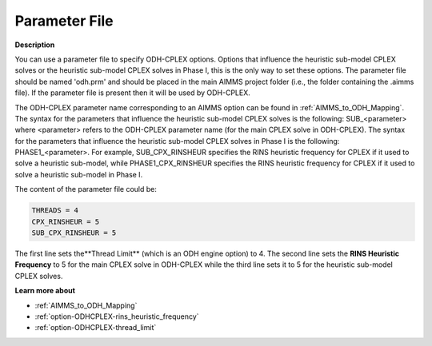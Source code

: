 .. _ODH-CPLEX_-_Parameter_File:

Parameter File
==============

**Description** 

You can use a parameter file to specify ODH-CPLEX options. 
Options that influence the heuristic sub-model CPLEX solves or the heuristic sub-model CPLEX solves in Phase I, 
this is the only way to set these options. 
The parameter file should be named 'odh.prm' and should be placed in the main AIMMS project folder 
(i.e., the folder containing the .aimms file). 
If the parameter file is present then it will be used by ODH-CPLEX.

The ODH-CPLEX parameter name corresponding to an AIMMS option can be found in :ref:`AIMMS_to_ODH_Mapping`. 
The syntax for the parameters that influence the heuristic sub-model CPLEX solves is the following: SUB_<parameter> 
where <parameter> refers to the ODH-CPLEX parameter name (for the main CPLEX solve in ODH-CPLEX). 
The syntax for the parameters that influence the heuristic sub-model CPLEX solves in Phase I is the following: PHASE1_<parameter>. 
For example, SUB_CPX_RINSHEUR specifies the RINS heuristic frequency for CPLEX if it used to solve a heuristic sub-model, 
while PHASE1_CPX_RINSHEUR specifies the RINS heuristic frequency for CPLEX if it used to solve a heuristic sub-model in Phase I.

The content of the parameter file could be:

.. code-block:: none

    THREADS = 4     
    CPX_RINSHEUR = 5   
    SUB_CPX_RINSHEUR = 5 

The first line sets the**Thread Limit**  (which is an ODH engine option) to 4. 
The second line sets the **RINS Heuristic Frequency**  to 5 for the main CPLEX solve in ODH-CPLEX while 
the third line sets it to 5 for the heuristic sub-model CPLEX solves.

**Learn more about** 

*   :ref:`AIMMS_to_ODH_Mapping`  
*   :ref:`option-ODHCPLEX-rins_heuristic_frequency`  
*   :ref:`option-ODHCPLEX-thread_limit`  



